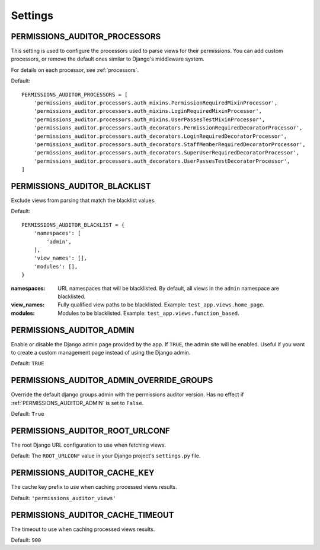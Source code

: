 Settings
==================


.. _PERMISSIONS_AUDITOR_PROCESSORS:

PERMISSIONS_AUDITOR_PROCESSORS
--------------------------------------

This setting is used to configure the processors used to parse views for their permissions.
You can add custom processors, or remove the default ones similar to Django's middleware system.

For details on each processor, see :ref:`processors`.

Default::

    PERMISSIONS_AUDITOR_PROCESSORS = [
        'permissions_auditor.processors.auth_mixins.PermissionRequiredMixinProcessor',
        'permissions_auditor.processors.auth_mixins.LoginRequiredMixinProcessor',
        'permissions_auditor.processors.auth_mixins.UserPassesTestMixinProcessor',
        'permissions_auditor.processors.auth_decorators.PermissionRequiredDecoratorProcessor',
        'permissions_auditor.processors.auth_decorators.LoginRequiredDecoratorProcessor',
        'permissions_auditor.processors.auth_decorators.StaffMemberRequiredDecoratorProcessor',
        'permissions_auditor.processors.auth_decorators.SuperUserRequiredDecoratorProcessor',
        'permissions_auditor.processors.auth_decorators.UserPassesTestDecoratorProcessor',
    ]



.. _PERMISSIONS_AUDITOR_BLACKLIST:

PERMISSIONS_AUDITOR_BLACKLIST
--------------------------------------

Exclude views from parsing that match the blacklist values.

Default::

    PERMISSIONS_AUDITOR_BLACKLIST = {
        'namespaces': [
            'admin',
        ],
        'view_names': [],
        'modules': [],
    }

:namespaces: URL namespaces that will be blacklisted. By default, all views in the ``admin`` namespace are blacklisted.
:view_names: Fully qualified view paths to be blacklisted. Example: ``test_app.views.home_page``.
:modules: Modules to be blacklisted. Example: ``test_app.views.function_based``.



.. _PERMISSIONS_AUDITOR_ADMIN:

PERMISSIONS_AUDITOR_ADMIN
--------------------------------------

Enable or disable the Django admin page provided by the app. If ``TRUE``, the admin site will be enabled.
Useful if you want to create a custom management page instead of using the Django admin.

Default: ``TRUE``



.. _PERMISSIONS_AUDITOR_ADMIN_OVERRIDE_GROUPS:

PERMISSIONS_AUDITOR_ADMIN_OVERRIDE_GROUPS
-----------------------------------------

Override the default django groups admin with the permissions auditor version. Has no effect if
:ref:`PERMISSIONS_AUDITOR_ADMIN` is set to ``False``.

Default: ``True``



.. _PERMISSIONS_AUDITOR_ROOT_URLCONF:

PERMISSIONS_AUDITOR_ROOT_URLCONF
--------------------------------------

The root Django URL configuration to use when fetching views.

Default: The ``ROOT_URLCONF`` value in your Django project's ``settings.py`` file.



.. _PERMISSIONS_AUDITOR_CACHE_KEY:

PERMISSIONS_AUDITOR_CACHE_KEY
--------------------------------------

The cache key prefix to use when caching processed views results.

Default: ``'permissions_auditor_views'``



.. _PERMISSIONS_AUDITOR_CACHE_TIMEOUT:

PERMISSIONS_AUDITOR_CACHE_TIMEOUT
--------------------------------------

The timeout to use when caching processed views results.

Default: ``900``

